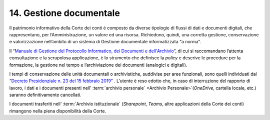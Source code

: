 *******************************
**14. Gestione documentale**
*******************************
Il patrimonio informativo della Corte dei conti è composto da diverse tipologie di flussi di dati e documenti digitali, che rappresentano, per l’Amministrazione, un valore ed una risorsa. Richiedono, quindi, una corretta gestione, conservazione e valorizzazione nell’ambito di un sistema di Gestione documentale informatizzata “a norma”.

Il “\ `Manuale di Gestione del Protocollo Informatico, dei Documenti e dell'Archivio <https://intranet.corteconti.it/Download/id/8613eb85-becd-497a-bc73-2ff454527b7d/FileType/O>`__\”, di cui si raccomandano l’attenta consultazione e la scrupolosa applicazione, è lo strumento che definisce la *policy* e descrive le procedure per la formazione, la gestione nel tempo e l’archiviazione dei documenti (analogici e digitali).

I tempi di conservazione delle unità documentali o archivistiche, suddivise per aree funzionali, sono quelli individuati dal “\ `Decreto Presidenziale n. 23 del 15 febbraio 2019 <https://www.normattiva.it/uri-res/N2Ls?urn:nir:stato:decreto.legislativo:2019;015>`__\” .  L’utente è reso edotto che, in caso di interruzione del rapporto di lavoro, i dati e i documenti presenti nell’ :term:`archivio personale` <Archivio Personale>`(*OneDrive,* cartella locale, etc.) saranno definitivamente cancellati. 

I documenti trasferiti nell’ :term:`Archivio istituzionale` (*Sharepoint*, *Teams*, altre applicazioni della Corte dei conti) rimangono nella piena disponibilità della Corte. 

..
